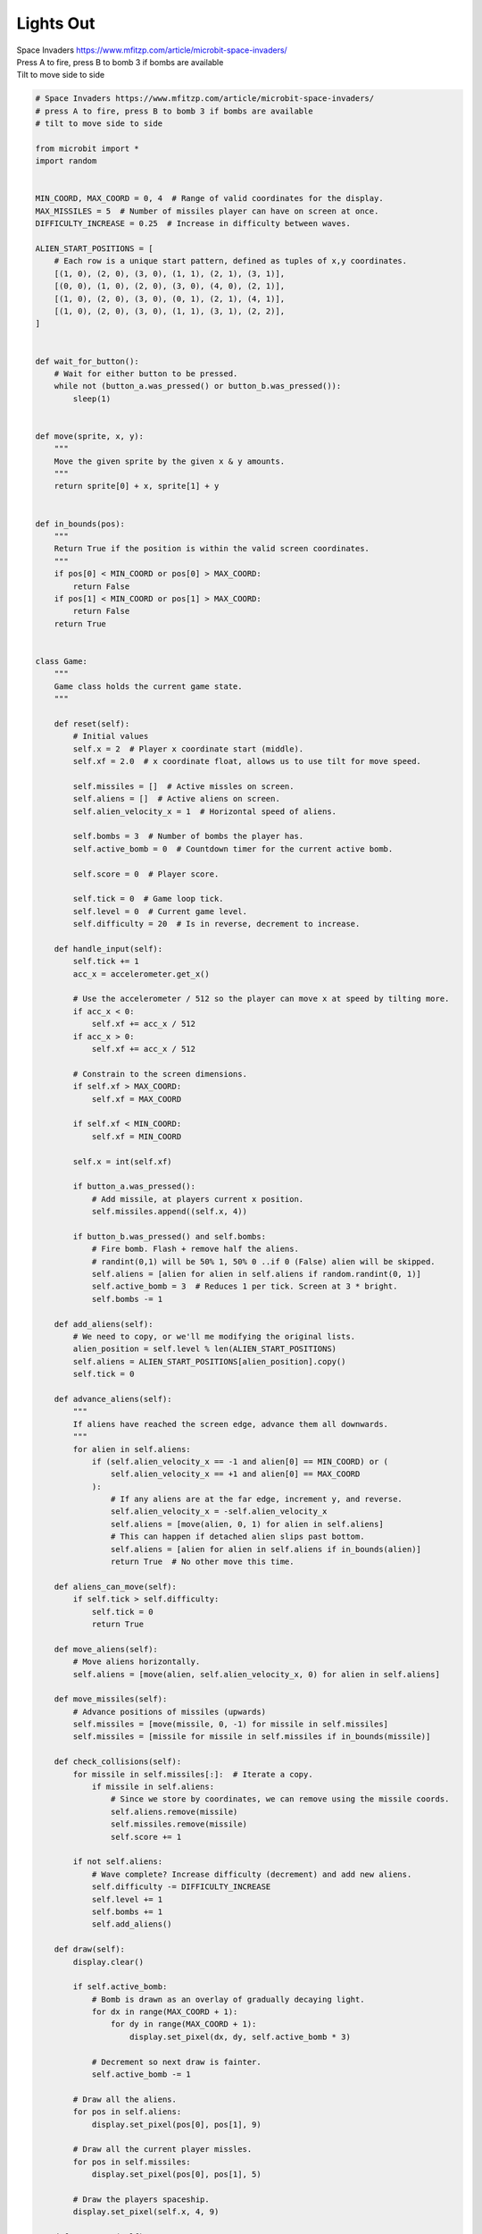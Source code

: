 ====================================================
Lights Out
====================================================


| Space Invaders https://www.mfitzp.com/article/microbit-space-invaders/
| Press A to fire, press B to bomb 3 if bombs are available
| Tilt to move side to side


.. code-block:: python

    # Space Invaders https://www.mfitzp.com/article/microbit-space-invaders/
    # press A to fire, press B to bomb 3 if bombs are available
    # tilt to move side to side

    from microbit import *
    import random


    MIN_COORD, MAX_COORD = 0, 4  # Range of valid coordinates for the display.
    MAX_MISSILES = 5  # Number of missiles player can have on screen at once.
    DIFFICULTY_INCREASE = 0.25  # Increase in difficulty between waves.

    ALIEN_START_POSITIONS = [
        # Each row is a unique start pattern, defined as tuples of x,y coordinates.
        [(1, 0), (2, 0), (3, 0), (1, 1), (2, 1), (3, 1)],
        [(0, 0), (1, 0), (2, 0), (3, 0), (4, 0), (2, 1)],
        [(1, 0), (2, 0), (3, 0), (0, 1), (2, 1), (4, 1)],
        [(1, 0), (2, 0), (3, 0), (1, 1), (3, 1), (2, 2)],
    ]


    def wait_for_button():
        # Wait for either button to be pressed.
        while not (button_a.was_pressed() or button_b.was_pressed()):
            sleep(1)


    def move(sprite, x, y):
        """
        Move the given sprite by the given x & y amounts.
        """
        return sprite[0] + x, sprite[1] + y


    def in_bounds(pos):
        """
        Return True if the position is within the valid screen coordinates.
        """
        if pos[0] < MIN_COORD or pos[0] > MAX_COORD:
            return False
        if pos[1] < MIN_COORD or pos[1] > MAX_COORD:
            return False
        return True


    class Game:
        """
        Game class holds the current game state.
        """

        def reset(self):
            # Initial values
            self.x = 2  # Player x coordinate start (middle).
            self.xf = 2.0  # x coordinate float, allows us to use tilt for move speed.

            self.missiles = []  # Active missles on screen.
            self.aliens = []  # Active aliens on screen.
            self.alien_velocity_x = 1  # Horizontal speed of aliens.

            self.bombs = 3  # Number of bombs the player has.
            self.active_bomb = 0  # Countdown timer for the current active bomb.

            self.score = 0  # Player score.

            self.tick = 0  # Game loop tick.
            self.level = 0  # Current game level.
            self.difficulty = 20  # Is in reverse, decrement to increase.

        def handle_input(self):
            self.tick += 1
            acc_x = accelerometer.get_x()

            # Use the accelerometer / 512 so the player can move x at speed by tilting more.
            if acc_x < 0:
                self.xf += acc_x / 512
            if acc_x > 0:
                self.xf += acc_x / 512

            # Constrain to the screen dimensions.
            if self.xf > MAX_COORD:
                self.xf = MAX_COORD

            if self.xf < MIN_COORD:
                self.xf = MIN_COORD

            self.x = int(self.xf)

            if button_a.was_pressed():
                # Add missile, at players current x position.
                self.missiles.append((self.x, 4))

            if button_b.was_pressed() and self.bombs:
                # Fire bomb. Flash + remove half the aliens.
                # randint(0,1) will be 50% 1, 50% 0 ..if 0 (False) alien will be skipped.
                self.aliens = [alien for alien in self.aliens if random.randint(0, 1)]
                self.active_bomb = 3  # Reduces 1 per tick. Screen at 3 * bright.
                self.bombs -= 1

        def add_aliens(self):
            # We need to copy, or we'll me modifying the original lists.
            alien_position = self.level % len(ALIEN_START_POSITIONS)
            self.aliens = ALIEN_START_POSITIONS[alien_position].copy()
            self.tick = 0

        def advance_aliens(self):
            """
            If aliens have reached the screen edge, advance them all downwards.
            """
            for alien in self.aliens:
                if (self.alien_velocity_x == -1 and alien[0] == MIN_COORD) or (
                    self.alien_velocity_x == +1 and alien[0] == MAX_COORD
                ):
                    # If any aliens are at the far edge, increment y, and reverse.
                    self.alien_velocity_x = -self.alien_velocity_x
                    self.aliens = [move(alien, 0, 1) for alien in self.aliens]
                    # This can happen if detached alien slips past bottom.
                    self.aliens = [alien for alien in self.aliens if in_bounds(alien)]
                    return True  # No other move this time.

        def aliens_can_move(self):
            if self.tick > self.difficulty:
                self.tick = 0
                return True

        def move_aliens(self):
            # Move aliens horizontally.
            self.aliens = [move(alien, self.alien_velocity_x, 0) for alien in self.aliens]

        def move_missiles(self):
            # Advance positions of missiles (upwards)
            self.missiles = [move(missile, 0, -1) for missile in self.missiles]
            self.missiles = [missile for missile in self.missiles if in_bounds(missile)]

        def check_collisions(self):
            for missile in self.missiles[:]:  # Iterate a copy.
                if missile in self.aliens:
                    # Since we store by coordinates, we can remove using the missile coords.
                    self.aliens.remove(missile)
                    self.missiles.remove(missile)
                    self.score += 1

            if not self.aliens:
                # Wave complete? Increase difficulty (decrement) and add new aliens.
                self.difficulty -= DIFFICULTY_INCREASE
                self.level += 1
                self.bombs += 1
                self.add_aliens()

        def draw(self):
            display.clear()

            if self.active_bomb:
                # Bomb is drawn as an overlay of gradually decaying light.
                for dx in range(MAX_COORD + 1):
                    for dy in range(MAX_COORD + 1):
                        display.set_pixel(dx, dy, self.active_bomb * 3)

                # Decrement so next draw is fainter.
                self.active_bomb -= 1

            # Draw all the aliens.
            for pos in self.aliens:
                display.set_pixel(pos[0], pos[1], 9)

            # Draw all the current player missles.
            for pos in self.missiles:
                display.set_pixel(pos[0], pos[1], 5)

            # Draw the players spaceship.
            display.set_pixel(self.x, 4, 9)

        def game_over(self):
            return (self.x, 4) in self.aliens


    game = Game()  # Create our game object.


    while True:

        display.show(Image.TARGET)
        wait_for_button()

        game.reset()  # Reset the game state.
        game.add_aliens()

        # Main loop
        while not game.game_over():
            game.handle_input()
            if game.aliens_can_move():
                if not game.advance_aliens():
                    game.move_aliens()
            game.move_missiles()
            game.draw()
            game.check_collisions()

            sleep(100)

        display.show(Image.ANGRY)
        sleep(1000)
        display.scroll(game.score)


----

.. admonition:: Tasks

    #. Create a variable for the sleep time in hte main loop of the game. Set this when the Game class is initialized.
    #. Use A and B button pressing to play 2 different versions of the game, using different sleep time parameters using code from in task 1. Have A play a slow game, and B a faster game.

